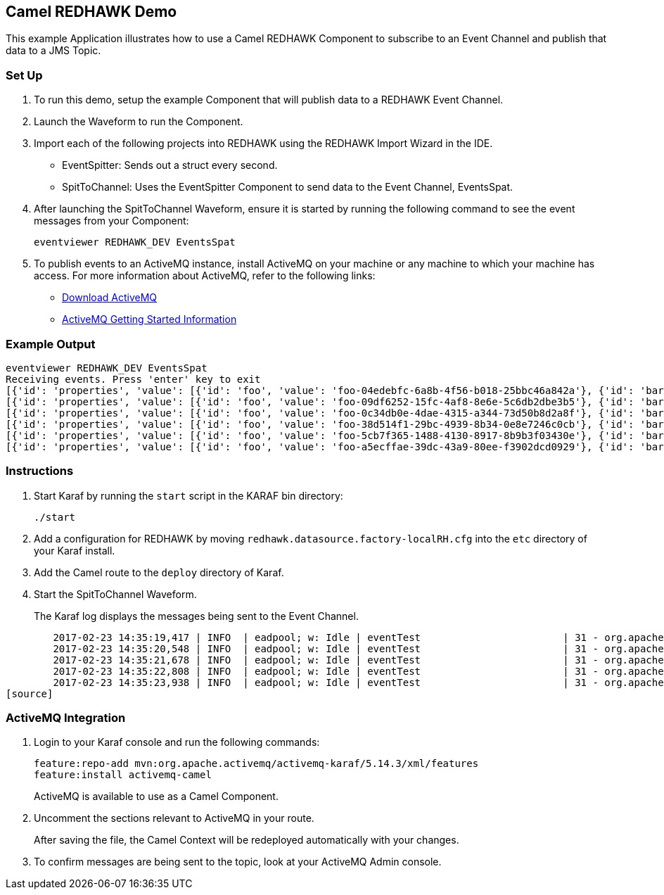 == Camel REDHAWK Demo

This example Application illustrates how to use a Camel REDHAWK Component to subscribe to an Event Channel and publish that data to a JMS Topic. 

=== Set Up

. To run this demo, setup the example Component that will publish data to a REDHAWK Event Channel.
. Launch the Waveform to run the Component. 
. Import each of the following projects into REDHAWK using the REDHAWK Import Wizard in the IDE. 

+

* EventSpitter: Sends out a struct every second. 
* SpitToChannel: Uses the EventSpitter Component to send data to the Event Channel, EventsSpat.

+

. After launching the SpitToChannel Waveform, ensure it is started by running the following command to see the event messages from your Component:

    eventviewer REDHAWK_DEV EventsSpat
    
+

. To publish events to an ActiveMQ instance, install ActiveMQ on your machine or any machine to which your machine has access. For more information about ActiveMQ, refer to the following links:

* http://activemq.apache.org/download.html[Download ActiveMQ] 

* http://activemq.apache.org/version-5-getting-started.html[ActiveMQ Getting Started Information]


=== Example Output

	eventviewer REDHAWK_DEV EventsSpat
	Receiving events. Press 'enter' key to exit
	[{'id': 'properties', 'value': [{'id': 'foo', 'value': 'foo-04edebfc-6a8b-4f56-b018-25bbc46a842a'}, {'id': 'bar', 'value': 1.6000000238418579}]}]
	[{'id': 'properties', 'value': [{'id': 'foo', 'value': 'foo-09df6252-15fc-4af8-8e6e-5c6db2dbe3b5'}, {'id': 'bar', 'value': 1.6000000238418579}]}]
	[{'id': 'properties', 'value': [{'id': 'foo', 'value': 'foo-0c34db0e-4dae-4315-a344-73d50b8d2a8f'}, {'id': 'bar', 'value': 1.6000000238418579}]}]
	[{'id': 'properties', 'value': [{'id': 'foo', 'value': 'foo-38d514f1-29bc-4939-8b34-0e8e7246c0cb'}, {'id': 'bar', 'value': 1.6000000238418579}]}]
	[{'id': 'properties', 'value': [{'id': 'foo', 'value': 'foo-5cb7f365-1488-4130-8917-8b9b3f03430e'}, {'id': 'bar', 'value': 1.6000000238418579}]}]
	[{'id': 'properties', 'value': [{'id': 'foo', 'value': 'foo-a5ecffae-39dc-43a9-80ee-f3902dcd0929'}, {'id': 'bar', 'value': 1.6000000238418579}]}]


=== Instructions

. Start Karaf by running the `start` script in the KARAF bin directory:

	./start

. Add a configuration for REDHAWK by moving `redhawk.datasource.factory-localRH.cfg` into the `etc` directory of your Karaf install.
. Add the Camel route to the `deploy` directory of Karaf.
. Start the SpitToChannel Waveform.

+

The Karaf log displays the messages being sent to the Event Channel.

[source]
	2017-02-23 14:35:19,417 | INFO  | eadpool; w: Idle | eventTest                        | 31 - org.apache.camel.camel-core - 2.17.5 | Exchange[ExchangePattern: InOnly, BodyType: java.util.HashMap, Body: {bar=1.6, foo=foo-beff745f-6ab1-4d75-b5e3-a29a0c4e9a3d}]
	2017-02-23 14:35:20,548 | INFO  | eadpool; w: Idle | eventTest                        | 31 - org.apache.camel.camel-core - 2.17.5 | Exchange[ExchangePattern: InOnly, BodyType: java.util.HashMap, Body: {bar=1.6, foo=foo-fcda80f5-3b6b-46fb-8ada-80859ff7fcef}]
	2017-02-23 14:35:21,678 | INFO  | eadpool; w: Idle | eventTest                        | 31 - org.apache.camel.camel-core - 2.17.5 | Exchange[ExchangePattern: InOnly, BodyType: java.util.HashMap, Body: {bar=1.6, foo=foo-0dc62388-5dee-43b5-8c1b-7bfa91f2bc39}]
	2017-02-23 14:35:22,808 | INFO  | eadpool; w: Idle | eventTest                        | 31 - org.apache.camel.camel-core - 2.17.5 | Exchange[ExchangePattern: InOnly, BodyType: java.util.HashMap, Body: {bar=1.6, foo=foo-090be096-49ba-4943-ae65-3a4ae1438398}]
	2017-02-23 14:35:23,938 | INFO  | eadpool; w: Idle | eventTest                        | 31 - org.apache.camel.camel-core - 2.17.5 | Exchange[ExchangePattern: InOnly, BodyType: java.util.HashMap, Body: {bar=1.6, foo=foo-0dcc5772-0759-4122-ba11-fc7fe10c697f}]
[source]
	
=== ActiveMQ Integration

. Login to your Karaf console and run the following commands:

	feature:repo-add mvn:org.apache.activemq/activemq-karaf/5.14.3/xml/features
	feature:install activemq-camel

+
	
ActiveMQ is available to use as a Camel Component.

. Uncomment the sections relevant to ActiveMQ in your route.

+

After saving the file, the Camel Context will be redeployed automatically with your changes.

+

. To confirm messages are being sent to the topic, look at your ActiveMQ Admin console. 


		

